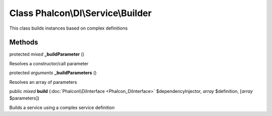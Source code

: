 Class **Phalcon\\DI\\Service\\Builder**
=======================================

This class builds instances based on complex definitions


Methods
-------

protected *mixed*  **_buildParameter** ()

Resolves a constructor/call parameter



protected *arguments*  **_buildParameters** ()

Resolves an array of parameters



public *mixed*  **build** (:doc:`Phalcon\\DiInterface <Phalcon_DiInterface>` $dependencyInjector, *array* $definition, [*array* $parameters])

Builds a service using a complex service definition



